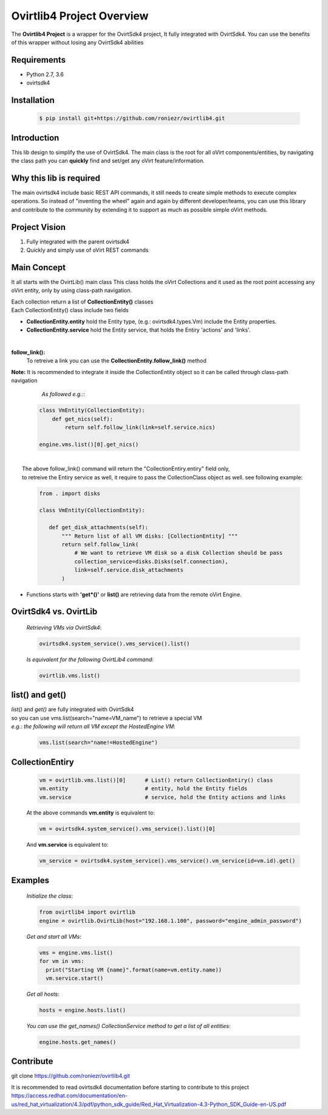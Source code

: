 ==============================
**Ovirtlib4 Project Overview**
==============================

The **Ovirtlib4 Project** is a wrapper for the OvirtSdk4 project,
It fully integrated with OvirtSdk4.
You can use the benefits of this wrapper without losing
any OvirtSdk4 abilities


**Requirements**
----------------
- Python 2.7, 3.6
- ovirtsdk4


**Installation**
----------------
 .. code-block:: bash

  $ pip install git+https://github.com/roniezr/ovirtlib4.git


**Introduction**
----------------
This lib design to simplify the use of OvirtSdk4.
The main class is the root for all oVirt components/entities,
by navigating the class path you can **quickly** find and set/get
any oVirt feature/information.


**Why this lib is required**
-----------------------------
The main ovirtsdk4 include basic REST API commands, it still needs
to create simple methods to execute complex operations.
So instead of "inventing the wheel" again and again by different developer/teams,
you can use this library and contribute to the community by extending it
to support as much as possible simple oVirt methods.


**Project Vision**
----------------------
1. Fully integrated with the parent ovirtsdk4
2. Quickly and simply use of oVirt REST commands


**Main Concept**
----------------
It all starts with the OvirtLib() main class
This class holds the oVirt Collections and it used as
the root point accessing any oVirt entity, only by using
class-path navigation.

| Each collection return a list of **CollectionEntity()** classes
| Each CollectionEntity() class include two fields

- **CollectionEntity.entity** hold the Entity type, (e.g.: ovirtsdk4.types.Vm) include the Entity properties.

- **CollectionEntity.service** hold the Entity service, that holds the Entiry 'actions' and 'links'.

|
**follow_link():**
 To retreive a link you can use the **CollectionEntity.follow_link()** method
|     **Note:** It is recommended to integrate it inside the CollectionEntity object so it can be called through class-path navigation

  *As followed e.g.:*:

 .. code-block:: python

	class VmEntity(CollectionEntity):
	    def get_nics(self):
		return self.follow_link(link=self.service.nics)

	engine.vms.list()[0].get_nics()
|
|     The above follow_link() command will return the "CollectionEntiry.entiry" field only,
|     to retreive the Entiry service as well, it require to pass the CollectionClass object as well. see following example:

 .. code-block:: python

   from . import disks

   class VmEntity(CollectionEntity):

      def get_disk_attachments(self):
          """ Return list of all VM disks: [CollectionEntity] """
          return self.follow_link(
              # We want to retrieve VM disk so a disk Collection should be pass
              collection_service=disks.Disks(self.connection),
              link=self.service.disk_attachments
          )

- Functions starts with **'get*()'** or **list()** are retrieving data from the remote oVirt Engine.

**OvirtSdk4 vs. OvirtLib**
---------------------------
 *Retrieving VMs via OvirtSdk4*:

 .. code-block:: python

  ovirtsdk4.system_service().vms_service().list()


 *Is equivalent for the following OvirtLib4 command*:

 .. code-block:: python

  ovirtlib.vms.list()

list() and get()
-----------------
| *list()* and *get()* are fully integrated with OvirtSdk4
| so you can use vms.list(search="name=VM_name") to retrieve a special VM
|
  *e.g.: the following will return all VM except the HostedEngine VM*:

 .. code-block:: python

  vms.list(search="name!=HostedEngine")

CollectionEntiry
------------------
  .. code-block:: python

   vm = ovirtlib.vms.list()[0]      # List() return CollectionEntiry() class
   vm.entity                        # entity, hold the Entity fields
   vm.service                       # service, hold the Entity actions and links

  At the above commands **vm.entity** is equivalent to:

  .. code-block:: python

    vm = ovirtsdk4.system_service().vms_service().list()[0]

  And **vm.service** is equivalent to:

  .. code-block:: python

   vm_service = ovirtsdk4.system_service().vms_service().vm_service(id=vm.id).get()


**Examples**
------------------

 *Initialize the class*:

 .. code-block:: python

  from ovirtlib4 import ovirtlib
  engine = ovirtlib.OvirtLib(host="192.168.1.100", password="engine_admin_password")

 *Get and start all VMs*:

 .. code-block:: python

  vms = engine.vms.list()
  for vm in vms:
    print("Starting VM {name}".format(name=vm.entity.name))
    vm.service.start()

 *Get all hosts*:

 .. code-block:: python

  hosts = engine.hosts.list()

 *You can use the get_names() CollectionService method to get a list of all entities*:

 .. code-block:: python

  engine.hosts.get_names()



**Contribute**
------------------
git clone https://github.com/roniezr/ovirtlib4.git

It is recommended to read ovirtsdk4 documentation before starting to contribute to this project
https://access.redhat.com/documentation/en-us/red_hat_virtualization/4.3/pdf/python_sdk_guide/Red_Hat_Virtualization-4.3-Python_SDK_Guide-en-US.pdf

